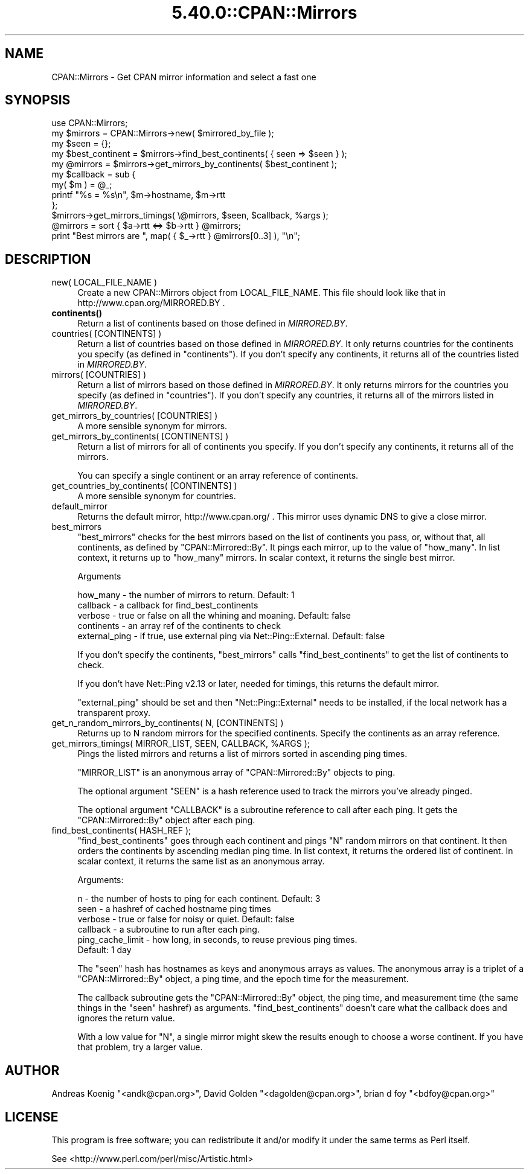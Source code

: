 .\" Automatically generated by Pod::Man 5.0102 (Pod::Simple 3.45)
.\"
.\" Standard preamble:
.\" ========================================================================
.de Sp \" Vertical space (when we can't use .PP)
.if t .sp .5v
.if n .sp
..
.de Vb \" Begin verbatim text
.ft CW
.nf
.ne \\$1
..
.de Ve \" End verbatim text
.ft R
.fi
..
.\" \*(C` and \*(C' are quotes in nroff, nothing in troff, for use with C<>.
.ie n \{\
.    ds C` ""
.    ds C' ""
'br\}
.el\{\
.    ds C`
.    ds C'
'br\}
.\"
.\" Escape single quotes in literal strings from groff's Unicode transform.
.ie \n(.g .ds Aq \(aq
.el       .ds Aq '
.\"
.\" If the F register is >0, we'll generate index entries on stderr for
.\" titles (.TH), headers (.SH), subsections (.SS), items (.Ip), and index
.\" entries marked with X<> in POD.  Of course, you'll have to process the
.\" output yourself in some meaningful fashion.
.\"
.\" Avoid warning from groff about undefined register 'F'.
.de IX
..
.nr rF 0
.if \n(.g .if rF .nr rF 1
.if (\n(rF:(\n(.g==0)) \{\
.    if \nF \{\
.        de IX
.        tm Index:\\$1\t\\n%\t"\\$2"
..
.        if !\nF==2 \{\
.            nr % 0
.            nr F 2
.        \}
.    \}
.\}
.rr rF
.\" ========================================================================
.\"
.IX Title "5.40.0::CPAN::Mirrors 3"
.TH 5.40.0::CPAN::Mirrors 3 2024-12-13 "perl v5.40.0" "Perl Programmers Reference Guide"
.\" For nroff, turn off justification.  Always turn off hyphenation; it makes
.\" way too many mistakes in technical documents.
.if n .ad l
.nh
.SH NAME
CPAN::Mirrors \- Get CPAN mirror information and select a fast one
.SH SYNOPSIS
.IX Header "SYNOPSIS"
.Vb 1
\&    use CPAN::Mirrors;
\&
\&    my $mirrors = CPAN::Mirrors\->new( $mirrored_by_file );
\&
\&    my $seen = {};
\&
\&    my $best_continent = $mirrors\->find_best_continents( { seen => $seen } );
\&    my @mirrors        = $mirrors\->get_mirrors_by_continents( $best_continent );
\&
\&    my $callback = sub {
\&        my( $m ) = @_;
\&        printf "%s = %s\en", $m\->hostname, $m\->rtt
\&        };
\&    $mirrors\->get_mirrors_timings( \e@mirrors, $seen, $callback, %args );
\&
\&    @mirrors = sort { $a\->rtt <=> $b\->rtt } @mirrors;
\&
\&    print "Best mirrors are ", map( { $_\->rtt } @mirrors[0..3] ), "\en";
.Ve
.SH DESCRIPTION
.IX Header "DESCRIPTION"
.IP "new( LOCAL_FILE_NAME )" 4
.IX Item "new( LOCAL_FILE_NAME )"
Create a new CPAN::Mirrors object from LOCAL_FILE_NAME. This file
should look like that in http://www.cpan.org/MIRRORED.BY .
.IP \fBcontinents()\fR 4
.IX Item "continents()"
Return a list of continents based on those defined in \fIMIRRORED.BY\fR.
.IP "countries( [CONTINENTS] )" 4
.IX Item "countries( [CONTINENTS] )"
Return a list of countries based on those defined in \fIMIRRORED.BY\fR.
It only returns countries for the continents you specify (as defined
in \f(CW\*(C`continents\*(C'\fR). If you don't specify any continents, it returns all
of the countries listed in \fIMIRRORED.BY\fR.
.IP "mirrors( [COUNTRIES] )" 4
.IX Item "mirrors( [COUNTRIES] )"
Return a list of mirrors based on those defined in \fIMIRRORED.BY\fR.
It only returns mirrors for the countries you specify (as defined
in \f(CW\*(C`countries\*(C'\fR). If you don't specify any countries, it returns all
of the mirrors listed in \fIMIRRORED.BY\fR.
.IP "get_mirrors_by_countries( [COUNTRIES] )" 4
.IX Item "get_mirrors_by_countries( [COUNTRIES] )"
A more sensible synonym for mirrors.
.IP "get_mirrors_by_continents( [CONTINENTS] )" 4
.IX Item "get_mirrors_by_continents( [CONTINENTS] )"
Return a list of mirrors for all of continents you specify. If you don't
specify any continents, it returns all of the mirrors.
.Sp
You can specify a single continent or an array reference of continents.
.IP "get_countries_by_continents( [CONTINENTS] )" 4
.IX Item "get_countries_by_continents( [CONTINENTS] )"
A more sensible synonym for countries.
.IP default_mirror 4
.IX Item "default_mirror"
Returns the default mirror, http://www.cpan.org/ . This mirror uses
dynamic DNS to give a close mirror.
.IP best_mirrors 4
.IX Item "best_mirrors"
\&\f(CW\*(C`best_mirrors\*(C'\fR checks for the best mirrors based on the list of
continents you pass, or, without that, all continents, as defined
by \f(CW\*(C`CPAN::Mirrored::By\*(C'\fR. It pings each mirror, up to the value of
\&\f(CW\*(C`how_many\*(C'\fR. In list context, it returns up to \f(CW\*(C`how_many\*(C'\fR mirrors.
In scalar context, it returns the single best mirror.
.Sp
Arguments
.Sp
.Vb 5
\&    how_many      \- the number of mirrors to return. Default: 1
\&    callback      \- a callback for find_best_continents
\&    verbose       \- true or false on all the whining and moaning. Default: false
\&    continents    \- an array ref of the continents to check
\&    external_ping \- if true, use external ping via Net::Ping::External. Default: false
.Ve
.Sp
If you don't specify the continents, \f(CW\*(C`best_mirrors\*(C'\fR calls
\&\f(CW\*(C`find_best_continents\*(C'\fR to get the list of continents to check.
.Sp
If you don't have Net::Ping v2.13 or later, needed for timings,
this returns the default mirror.
.Sp
\&\f(CW\*(C`external_ping\*(C'\fR should be set and then \f(CW\*(C`Net::Ping::External\*(C'\fR needs
to be installed, if the local network has a transparent proxy.
.IP "get_n_random_mirrors_by_continents( N, [CONTINENTS] )" 4
.IX Item "get_n_random_mirrors_by_continents( N, [CONTINENTS] )"
Returns up to N random mirrors for the specified continents. Specify the
continents as an array reference.
.ie n .IP "get_mirrors_timings( MIRROR_LIST, SEEN, CALLBACK, %ARGS );" 4
.el .IP "get_mirrors_timings( MIRROR_LIST, SEEN, CALLBACK, \f(CW%ARGS\fR );" 4
.IX Item "get_mirrors_timings( MIRROR_LIST, SEEN, CALLBACK, %ARGS );"
Pings the listed mirrors and returns a list of mirrors sorted in
ascending ping times.
.Sp
\&\f(CW\*(C`MIRROR_LIST\*(C'\fR is an anonymous array of \f(CW\*(C`CPAN::Mirrored::By\*(C'\fR objects to
ping.
.Sp
The optional argument \f(CW\*(C`SEEN\*(C'\fR is a hash reference used to track the
mirrors you've already pinged.
.Sp
The optional argument \f(CW\*(C`CALLBACK\*(C'\fR is a subroutine reference to call
after each ping. It gets the \f(CW\*(C`CPAN::Mirrored::By\*(C'\fR object after each
ping.
.IP "find_best_continents( HASH_REF );" 4
.IX Item "find_best_continents( HASH_REF );"
\&\f(CW\*(C`find_best_continents\*(C'\fR goes through each continent and pings \f(CW\*(C`N\*(C'\fR
random mirrors on that continent. It then orders the continents by
ascending median ping time. In list context, it returns the ordered list
of continent. In scalar context, it returns the same list as an
anonymous array.
.Sp
Arguments:
.Sp
.Vb 6
\&    n        \- the number of hosts to ping for each continent. Default: 3
\&    seen     \- a hashref of cached hostname ping times
\&    verbose  \- true or false for noisy or quiet. Default: false
\&    callback \- a subroutine to run after each ping.
\&    ping_cache_limit \- how long, in seconds, to reuse previous ping times.
\&        Default: 1 day
.Ve
.Sp
The \f(CW\*(C`seen\*(C'\fR hash has hostnames as keys and anonymous arrays as values.
The anonymous array is a triplet of a \f(CW\*(C`CPAN::Mirrored::By\*(C'\fR object, a
ping time, and the epoch time for the measurement.
.Sp
The callback subroutine gets the \f(CW\*(C`CPAN::Mirrored::By\*(C'\fR object, the ping
time, and measurement time (the same things in the \f(CW\*(C`seen\*(C'\fR hashref) as
arguments. \f(CW\*(C`find_best_continents\*(C'\fR doesn't care what the callback does
and ignores the return value.
.Sp
With a low value for \f(CW\*(C`N\*(C'\fR, a single mirror might skew the results enough
to choose a worse continent. If you have that problem, try a larger
value.
.SH AUTHOR
.IX Header "AUTHOR"
Andreas Koenig \f(CW\*(C`<andk@cpan.org>\*(C'\fR, David Golden \f(CW\*(C`<dagolden@cpan.org>\*(C'\fR,
brian d foy \f(CW\*(C`<bdfoy@cpan.org>\*(C'\fR
.SH LICENSE
.IX Header "LICENSE"
This program is free software; you can redistribute it and/or
modify it under the same terms as Perl itself.
.PP
See <http://www.perl.com/perl/misc/Artistic.html>
